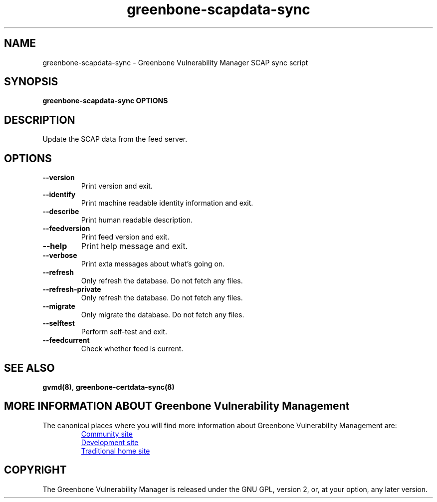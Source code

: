 .TH greenbone-scapdata-sync 8 User Manuals
.SH NAME
greenbone-scapdata-sync \- Greenbone Vulnerability Manager SCAP sync script
.SH SYNOPSIS
\fBgreenbone-scapdata-sync OPTIONS
\f1
.SH DESCRIPTION
Update the SCAP data from the feed server. 
.SH OPTIONS
.TP
\fB--version\f1
Print version and exit.
.TP
\fB--identify\f1
Print machine readable identity information and exit.
.TP
\fB--describe\f1
Print human readable description.
.TP
\fB--feedversion\f1
Print feed version and exit.
.TP
\fB--help\f1
Print help message and exit.
.TP
\fB--verbose\f1
Print exta messages about what's going on.
.TP
\fB--refresh\f1
Only refresh the database. Do not fetch any files.
.TP
\fB--refresh-private\f1
Only refresh the database. Do not fetch any files.
.TP
\fB--migrate\f1
Only migrate the database. Do not fetch any files.
.TP
\fB--selftest\f1
Perform self-test and exit.
.TP
\fB--feedcurrent\f1
Check whether feed is current.
.SH SEE ALSO
\fBgvmd(8)\f1, \fBgreenbone-certdata-sync(8)\f1
.SH MORE INFORMATION ABOUT Greenbone Vulnerability Management

The canonical places where you will find more information
about Greenbone Vulnerability Management are:

.RS
.UR https://community.greenbone.net
Community site
.UE
.br
.UR https://github.com/greenbone
Development site
.UE
.br
.UR https://www.openvas.org
Traditional home site
.UE
.RE

.SH COPYRIGHT
The Greenbone Vulnerability Manager is released under the GNU GPL, version 2, or, at your option, any later version. 
